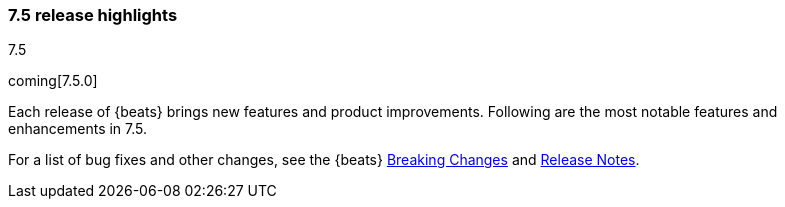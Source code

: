 [[release-highlights-7.5.0]]
=== 7.5 release highlights
++++
<titleabbrev>7.5</titleabbrev>
++++

coming[7.5.0]

Each release of {beats} brings new features and product improvements. 
Following are the most notable features and enhancements in 7.5.

//For a complete list of highlights, see the 
//https://www.elastic.co/blog/beats-7-5-0-released[{beats} 7.5 release blog].

For a list of bug fixes and other changes, see the {beats}
<<breaking-changes-7.5, Breaking Changes>> and <<release-notes, Release Notes>>.

//NOTE: The notable-highlights tagged regions are re-used in the
//Installation and Upgrade Guide

// tag::notable-highlights[]
// ADD NOTABLE HIGHLIGHTS HERE

//[float]
//==== Add title here

//Add description here.

//[float]
//==== Add title here

//Add description here.

// end::notable-highlights[]
